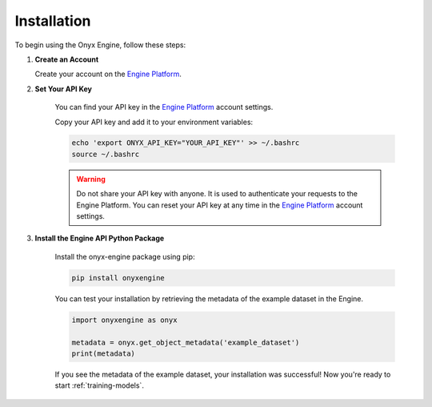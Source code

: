 .. _installation:

Installation
===============

To begin using the Onyx Engine, follow these steps:

#. **Create an Account**

   Create your account on the `Engine Platform <https://engine.onyx-robotics.com>`_.

#. **Set Your API Key**

    You can find your API key in the `Engine Platform <https://engine.onyx-robotics.com>`_ account settings.

    Copy your API key and add it to your environment variables:

    .. code-block:: bash

        echo 'export ONYX_API_KEY="YOUR_API_KEY"' >> ~/.bashrc
        source ~/.bashrc

    .. warning::
        
        Do not share your API key with anyone. It is used to authenticate your requests to the Engine Platform.
        You can reset your API key at any time in the `Engine Platform <https://engine.onyx-robotics.com>`_ account settings.

#. **Install the Engine API Python Package**

    Install the onyx-engine package using pip:
    
    .. code-block:: bash
    
        pip install onyxengine

    You can test your installation by retrieving the metadata of the example dataset in the Engine.

    .. code-block:: python

        import onyxengine as onyx

        metadata = onyx.get_object_metadata('example_dataset')
        print(metadata)

    If you see the metadata of the example dataset, your installation was successful! Now you're ready to start :ref:`training-models`. 